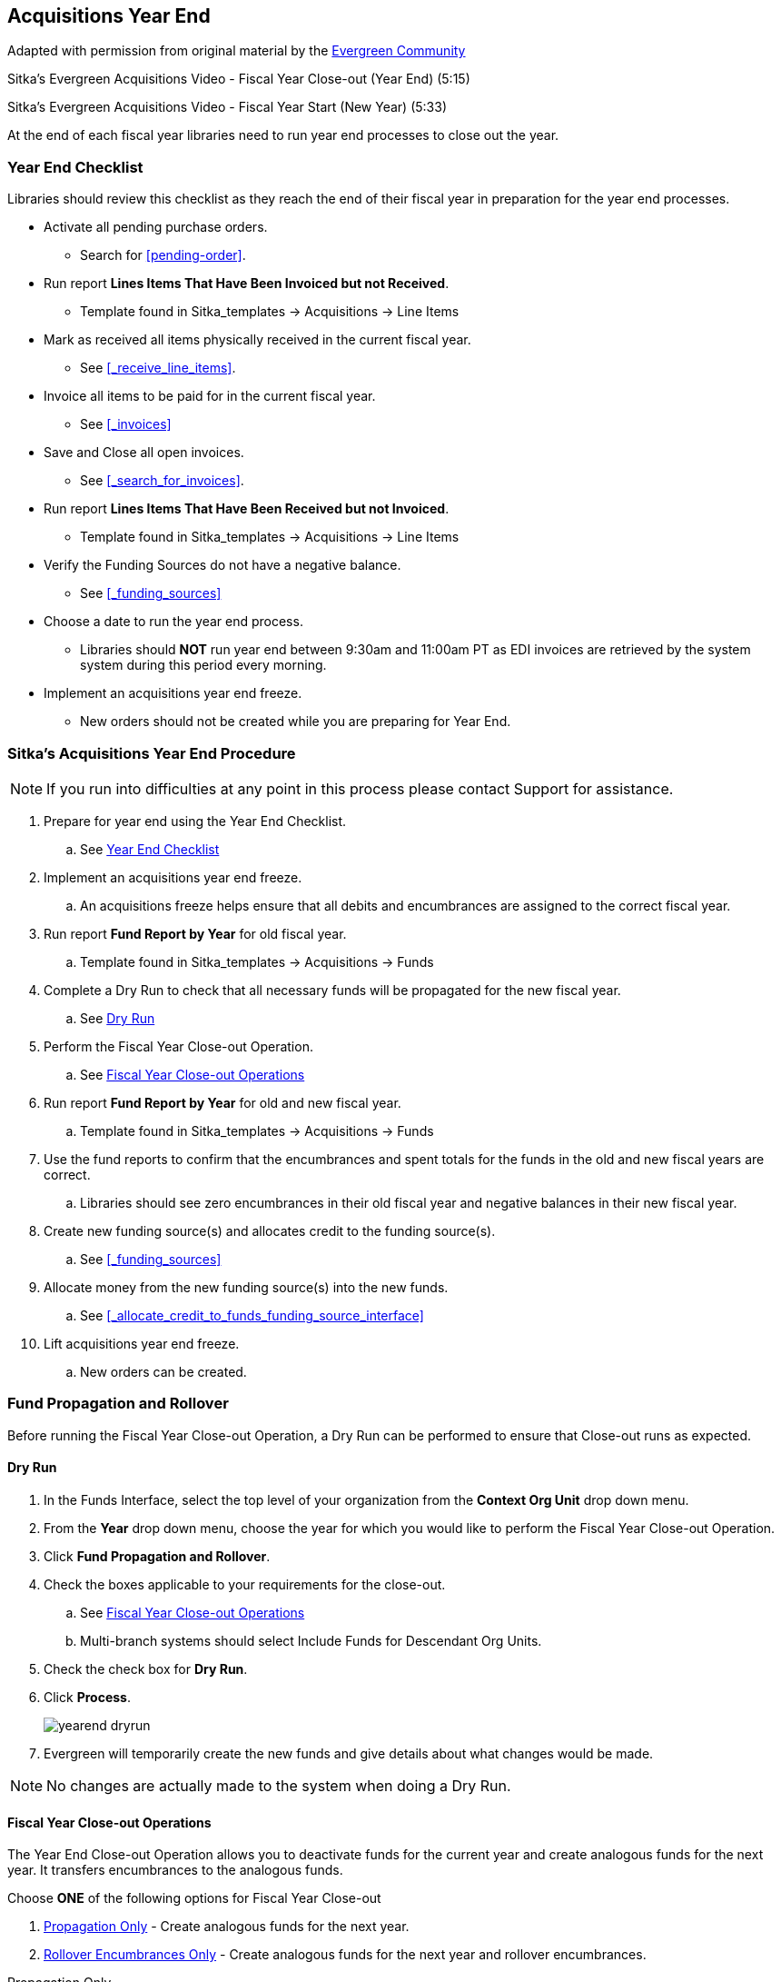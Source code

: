 Acquisitions Year End
---------------------

Adapted with permission from original material by the
https://wiki.evergreen-ils.org/lib/exe/fetch.php?media=administration_functions_in_the_acquistions_module_ev.pdf[Evergreen Community]

Sitka's Evergreen Acquisitions Video - Fiscal Year Close-out (Year End) (5:15)

Sitka's Evergreen Acquisitions Video - Fiscal Year Start (New Year) (5:33)

At the end of each fiscal year libraries need to run year end processes to close out the year.

Year End Checklist
~~~~~~~~~~~~~~~~~~

Libraries should review this checklist as they reach the end of their fiscal year in preparation for the year end processes.

* Activate all pending purchase orders.

** Search for xref:pending-order[].

* Run report *Lines Items That Have Been Invoiced but not Received*.

** Template found in Sitka_templates -> Acquisitions -> Line Items

* Mark as received all items physically received in the current fiscal year.

** See xref:_receive_line_items[].

* Invoice all items to be paid for in the current fiscal year.

** See xref:_invoices[]

* Save and Close all open invoices.

** See xref:_search_for_invoices[].

* Run report *Lines Items That Have Been Received but not Invoiced*.

** Template found in Sitka_templates -> Acquisitions -> Line Items

* Verify the Funding Sources do not have a negative balance.

** See xref:_funding_sources[]

* Choose a date to run the year end process.

** Libraries should *NOT* run year end between 9:30am and 11:00am PT as EDI invoices are retrieved by the system system during this period every morning.

* Implement an acquisitions year end freeze.

** New orders should not be created while you are preparing for Year End.

Sitka's Acquisitions Year End Procedure
~~~~~~~~~~~~~~~~~~~~~~~~~~~~~~~~~~~~~~~

[NOTE]
=====
If you run into difficulties at any point in this process please contact Support for assistance.
=====

. Prepare for year end using the Year End Checklist.

.. See xref:_year_end_checklist[]

. Implement an acquisitions year end freeze.

.. An acquisitions freeze helps ensure that all debits and encumbrances are assigned to the correct fiscal year.

. Run report *Fund Report by Year* for old fiscal year.

.. Template found in Sitka_templates -> Acquisitions -> Funds

. Complete a Dry Run to check that all necessary funds will be propagated for the new fiscal year.

.. See xref:_dry_run[]

. Perform the Fiscal Year Close-out Operation.

.. See xref:_fiscal_year_close_out_operations[]

. Run report *Fund Report by Year* for old and new fiscal year.

.. Template found in Sitka_templates -> Acquisitions -> Funds

. Use the fund reports to confirm that the encumbrances and spent totals for the funds in the old and new fiscal years are correct.

.. Libraries should see zero encumbrances in their old fiscal year and negative balances in their new fiscal year.

. Create new funding source(s) and allocates credit to the funding source(s).

.. See xref:_funding_sources[]

. Allocate money from the new funding source(s) into the new funds.

.. See xref:_allocate_credit_to_funds_funding_source_interface[]

. Lift acquisitions year end freeze.

.. New orders can be created.


Fund Propagation and Rollover
~~~~~~~~~~~~~~~~~~~~~~~~~~~~~

Before running the Fiscal Year Close-out Operation, a Dry Run can be performed to ensure that
Close-out runs as expected.

Dry Run
^^^^^^^

. In the Funds Interface, select the top level of your organization from the *Context Org Unit* drop down menu.

. From the *Year* drop down menu, choose the year for which you would like to perform the Fiscal Year Close-out Operation.

. Click *Fund Propagation and Rollover*.

. Check the boxes applicable to your requirements for the close-out.

.. See xref:_fiscal_year_close_out_operations[]

.. Multi-branch systems should select Include Funds for Descendant Org Units.

. Check the check box for *Dry Run*.

. Click *Process*.
+
image::images/administration/yearend_dryrun.png[]
+
. Evergreen will temporarily create the new funds and give details about what changes would be made.

[NOTE]
No changes are actually made to the system when doing a Dry Run.

Fiscal Year Close-out Operations
^^^^^^^^^^^^^^^^^^^^^^^^^^^^^^^^

The Year End Close-out Operation allows you to deactivate funds for the current year and create analogous
funds for the next year. It transfers encumbrances to the analogous funds.

Choose *ONE* of the following options for Fiscal Year Close-out

. xref:propagation-only[] - Create analogous funds for the next year.

. xref:rollover-encumbrance-only[] - Create analogous funds for the next year and rollover encumbrances.

anchor:propagation-only[Propagation Only]

.Propagation Only
. In the Funds Interface, select the top level of your organization from the *Context Org Unit* drop down menu.

. From the *Year* drop down menu, choose the year for which you would like to propagate the funds.

. *Propagate* must be set to *True* for every fund that will be propagated.

.. See xref:_create_a_fund[] for information on these check boxes.

. Click *Fund Propagation and Rollover*.

.. Multi branch libraries should select Include Funds for Descendant Org Units to perform the close-out operation for all branches.

. Click *Process*.
+
image::images/administration/yearend_propagateonly.png[]
+
. Evergreen will create new funds, increasing the year by one, for all the funds in the year you selected that have Propagate set to true. No money or encumbrances are moved.

anchor:rollover-encumbrance-only[Rollover Encumbrances Only]

.Rollover Encumbrances Only
. In the Funds Interface, select the top level of your organization from the *Context Org Unit* drop down menu.

. From the *Year* drop down menu, choose the year for which you would like to perform the Fiscal Year Close-out Operation.

. *Propagate* must be set to *True* for every fund that will be rolled over.

. *Rollover* must be set to *True* for every fund where the encumbrances should be rolled over.

. Click *Fund Propagation and Rollover*.
+
image::images/administration/yearend_encumbranceonly.png[]
+
. Check the box adjacent to *Perform Fiscal Year Close-Out Operation*.

. Notice that the context org unit reflects the context org unit that you selected at the top of the Funds screen.

.. Multi branch libraries should check the box adjacent to Include Funds for Descendant Org Units to perform the close-out operation on the context org units and its child units.

. Click *Process*.
+
image::images/administration/yearend_encumbranceonly.png[]
+
. Evergreen will begin the fiscal year close-out operation. Evergreen will make a clone of each fund where the Propagate box was checked, but will increment the year by 1. Encumbrances will be moved to the new funds for every fund where the Rollover box was checked.

